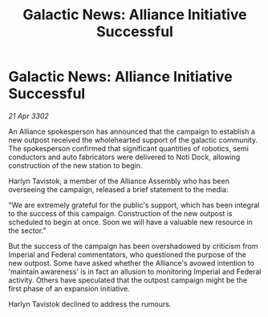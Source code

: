:PROPERTIES:
:ID:       d905ae5c-ad06-4bf9-be8d-6176261eb25c
:END:
#+title: Galactic News: Alliance Initiative Successful
#+filetags: :galnet:

* Galactic News: Alliance Initiative Successful

/21 Apr 3302/

An Alliance spokesperson has announced that the campaign to establish a new outpost received the wholehearted support of the galactic community. The spokesperson confirmed that significant quantities of robotics, semi conductors and auto fabricators were delivered to Noti Dock, allowing construction of the new station to begin. 

Harlyn Tavistok, a member of the Alliance Assembly who has been overseeing the campaign, released a brief statement to the media: 

"We are extremely grateful for the public's support, which has been integral to the success of this campaign. Construction of the new outpost is scheduled to begin at once. Soon we will have a valuable new resource in the sector." 

But the success of the campaign has been overshadowed by criticism from Imperial and Federal commentators, who questioned the purpose of the new outpost. Some have asked whether the Alliance's avowed intention to 'maintain awareness' is in fact an allusion to monitoring Imperial and Federal activity. Others have speculated that the outpost campaign might be the first phase of an expansion initiative. 

Harlyn Tavistok declined to address the rumours.
